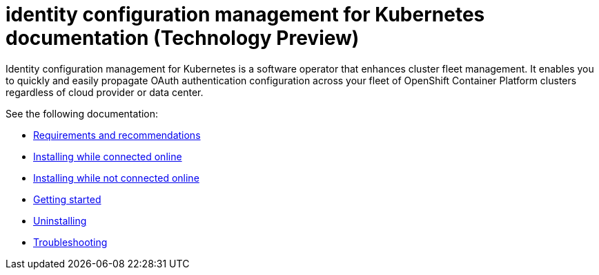 
[#idp-mgmt-docs]
= identity configuration management for Kubernetes documentation (Technology Preview)

Identity configuration management for Kubernetes is a software operator that enhances cluster fleet management. It enables you to quickly and easily propagate OAuth authentication configuration across your fleet of OpenShift Container Platform clusters regardless of cloud provider or data center.

See the following documentation:

- xref:./requirements.adoc#requirements-and-recommendations[Requirements and recommendations]
- xref:./install_connected.adoc#installing-while-connected-online[Installing while connected online]
- xref:./install_disconnected.adoc#installing-disconnected[Installing while not connected online]
- xref:./quick_start.adoc#getting-started[Getting started]
- xref:./uninstall.adoc#uninstalling[Uninstalling]
- xref:./troubleshooting.adoc#troubleshooting[Troubleshooting]
